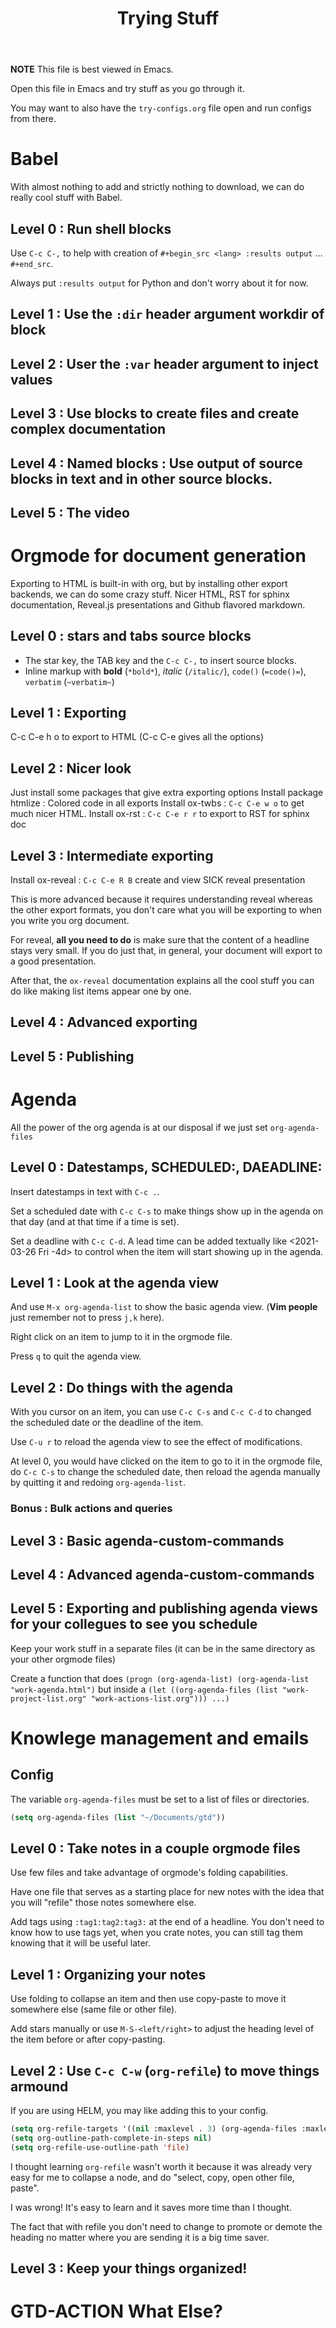 #+TITLE: Trying Stuff

*NOTE* This file is best viewed in Emacs.

Open this file in Emacs and try stuff as you go through it.

You may want to also have the =try-configs.org= file open and run configs from there.

* Babel
With almost nothing to add and strictly nothing to download, we can do really
cool stuff with Babel.
** Level 0 : Run shell blocks

Use =C-c C-,= to help with creation of =#+begin_src <lang> :results output=
... =#+end_src=.

Always put =:results output= for Python and don't worry about it for now.
** Level 1 : Use the =:dir= header argument workdir of block
** Level 2 : User the =:var= header argument to inject values
** Level 3 : Use blocks to create files and create complex documentation
** Level 4 : Named blocks : Use output of source blocks in text and in other source blocks.
** Level 5 : The video
* Orgmode for document generation
Exporting to HTML is built-in with org, but by installing other export backends,
we can do some crazy stuff.  Nicer HTML, RST for sphinx documentation, Reveal.js
presentations and Github flavored markdown.

** Level 0 : stars and tabs source blocks
- The star key, the TAB key and the =C-c C-,= to insert source blocks.
- Inline markup with *bold* (=*bold*=), /italic/ (=/italic/=), =code()= (~=code()=~), ~verbatim~ (=~verbatim~=)
** Level 1 : Exporting
C-c C-e h o to export to HTML (C-c C-e gives all the options)
** Level 2 : Nicer look
Just install some packages that give extra exporting options
Install package htmlize : Colored code in all exports
Install ox-twbs : =C-c C-e w o= to get much nicer HTML.
Install ox-rst : =C-c C-e r r= to export to RST for sphinx doc
** Level 3 : Intermediate exporting

Install ox-reveal : =C-c C-e R B= create and view SICK reveal presentation

This is more advanced because it requires understanding reveal whereas the other
export formats, you don't care what you will be exporting to when you write you
org document.

For reveal, *all you need to do* is make sure that the content of a headline
stays very small.  If you do just that, in general, your document will export to
a good presentation.

After that, the =ox-reveal= documentation explains all the cool stuff you can do
like making list items appear one by one.
** Level 4 : Advanced exporting
** Level 5 : Publishing
* Agenda
All the power of the org agenda is at our disposal if we just set =org-agenda-files=
** Level 0 : Datestamps, SCHEDULED:, DAEADLINE:

Insert datestamps in text with =C-c .=.

Set a scheduled date with =C-c C-s= to make things show up in the agenda on that
day (and at that time if a time is set).

Set a deadline with =C-c C-d=.  A lead time can be added textually like
<2021-03-26 Fri -4d> to control when the item will start showing up in the agenda.
** Level 1 : Look at the agenda view

And use =M-x org-agenda-list= to show the basic agenda view. (*Vim people* just
remember not to press =j,k= here).

Right click on an item to jump to it in the orgmode file.

Press =q= to quit the agenda view.
** Level 2 : Do things with the agenda

With you cursor on an item, you can use =C-c C-s= and =C-c C-d= to changed the
scheduled date or the deadline of the item.

Use =C-u r= to reload the agenda view to see the effect of modifications.

At level 0, you would have clicked on the item to go to it in the orgmode file,
do =C-c C-s= to change the scheduled date, then reload the agenda manually by
quitting it and redoing =org-agenda-list=.
*** Bonus : Bulk actions and queries
** Level 3 : Basic agenda-custom-commands
** Level 4 : Advanced agenda-custom-commands
** Level 5 : Exporting and publishing agenda views for your collegues to see you schedule

Keep your work stuff in a separate files (it can be in the same directory as
your other orgmode files)

Create a function that does =(progn (org-agenda-list) (org-agenda-list "work-agenda.html")= but
inside a =(let ((org-agenda-files (list "work-project-list.org" "work-actions-list.org"))) ...)=
* Knowlege management and emails
** Config
The variable =org-agenda-files= must be set to a list of files or directories.

#+begin_src emacs-lisp
(setq org-agenda-files (list "~/Documents/gtd"))
#+end_src
** Level 0 : Take notes in a couple orgmode files

Use few files and take advantage of orgmode's folding capabilities.

Have one file that serves as a starting place for new notes with the idea that
you will "refile" those notes somewhere else.

Add tags using =:tag1:tag2:tag3:= at the end of a headline.  You don't need to
know how to use tags yet, when you crate notes, you can still tag them knowing
that it will be useful later.
** Level 1 : Organizing your notes

Use folding to collapse an item and then use copy-paste to move it somewhere
else (same file or other file).

Add stars manually or use =M-S-<left/right>= to adjust the heading level of the
item before or after copy-pasting.
** Level 2 : Use =C-c C-w= (=org-refile=) to move things armound

If you are using HELM, you may like adding this to your config.

#+begin_src emacs-lisp
(setq org-refile-targets '((nil :maxlevel . 3) (org-agenda-files :maxlevel . 3)))
(setq org-outline-path-complete-in-steps nil)
(setq org-refile-use-outline-path 'file)
#+end_src

I thought learning =org-refile= wasn't worth it because it was already very easy
for me to collapse a node, and do "select, copy, open other file, paste".

I was wrong!  It's easy to learn and it saves more time than I thought.

The fact that with refile you don't need to change to promote or demote the
heading no matter where you are sending it is a big time saver.
** Level 3 : Keep your things organized!
* GTD-ACTION What Else?
